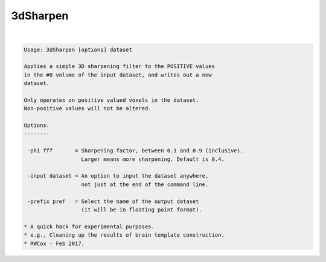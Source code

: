 *********
3dSharpen
*********

.. _3dSharpen:

.. contents:: 
    :depth: 4 

| 

.. code-block:: none

    
    Usage: 3dSharpen [options] dataset
    
    Applies a simple 3D sharpening filter to the POSITIVE values
    in the #0 volume of the input dataset, and writes out a new
    dataset.
    
    Only operates on positive valued voxels in the dataset.
    Non-positive values will not be altered.
    
    Options:
    --------
    
     -phi fff       = Sharpening factor, between 0.1 and 0.9 (inclusive).
                      Larger means more sharpening. Default is 0.4.
    
     -input dataset = An option to input the dataset anywhere,
                      not just at the end of the command line.
    
     -prefix pref   = Select the name of the output dataset
                      (it will be in floating point format).
    
    * A quick hack for experimental purposes.
    * e.g., Cleaning up the results of brain template construction.
    * RWCox - Feb 2017.
